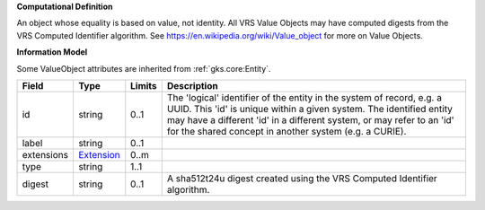 **Computational Definition**

An object whose equality is based on value, not identity. All VRS Value Objects may have computed digests from the VRS Computed Identifier algorithm. See https://en.wikipedia.org/wiki/Value_object for more on Value Objects.

**Information Model**

Some ValueObject attributes are inherited from :ref:`gks.core:Entity`.

.. list-table::
   :class: clean-wrap
   :header-rows: 1
   :align: left
   :widths: auto
   
   *  - Field
      - Type
      - Limits
      - Description
   *  - id
      - string
      - 0..1
      - The 'logical' identifier of the entity in the system of record, e.g. a UUID. This 'id' is  unique within a given system. The identified entity may have a different 'id' in a different  system, or may refer to an 'id' for the shared concept in another system (e.g. a CURIE).
   *  - label
      - string
      - 0..1
      - 
   *  - extensions
      - `Extension <core.json#/$defs/Extension>`_
      - 0..m
      - 
   *  - type
      - string
      - 1..1
      - 
   *  - digest
      - string
      - 0..1
      - A sha512t24u digest created using the VRS Computed Identifier algorithm.
